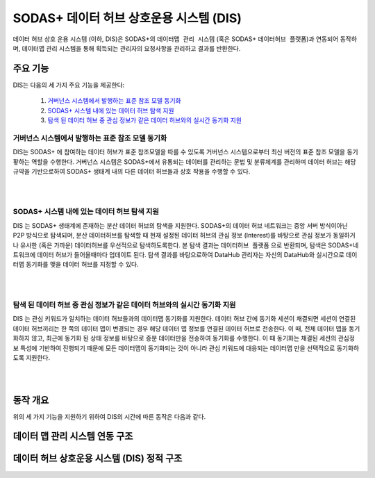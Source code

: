 SODAS+ 데이터 허브 상호운용 시스템 (DIS)
==============================================================================



데이터 허브 상호 운용 시스템 (이하, DIS)은 SODAS+의 ``데이터맵 관리 시스템`` (혹은 SODAS+ ``데이터허브 플랫폼``)과 연동되어 동작하며,
데이터맵 관리 시스템을 통해 획득되는 관리자의 요청사항을 관리하고 결과를 반환한다.

.. image:: _static/sodas_dis.png
    :scale: 45
    :align: center
    :alt: SODAS+ DIS의 동작. SODAS+ 데이터허브 플랫폼과 연동됨


주요 기능
------------------------------------------------------------------

DIS는 다음의 세 가지 주요 기능을 제공한다:

    1. `거버넌스 시스템에서 발행하는 표준 참조 모델 동기화`_
    2. `SODAS+ 시스템 내에 있는 데이터 허브 탐색 지원`_
    3. `탐색 된 데이터 허브 중 관심 정보가 같은 데이터 허브와의 실시간 동기화 지원`_


거버넌스 시스템에서 발행하는 표준 참조 모델 동기화
`````````````````````````````````````````````````````````````````````````````````````
DIS는 SODAS+ 에 참여하는 데이터 허브가 표준 참조모델을 따를 수 있도록 거버넌스 시스템으로부터 최신 버전의 표준 참조 모델을 동기홯하는 역할을 수행한다.
거버넌스 시스템은 SODAS+에서 유통되는 데이터를 관리하는 문법 및 분류체계를 관리하며 데이터 허브는 해당 규약을 기반으로하여 SODAS+ 생태계 내의
다른 데이터 허브들과 상호 작용을 수행할 수 있다.

.. image:: _static/dis-gis.png
    :scale: 45
    :align: center

|
|

SODAS+ 시스템 내에 있는 데이터 허브 탐색 지원
`````````````````````````````````````````````````````````````````````````````````````
DIS 는 SODAS+ 생태계에 존재하는 분산 데이터 허브의 탐색을 지원한다.
SODAS+의 데이터 허브 네트워크는 중앙 서버 방식이아닌 P2P 방식으로 탐색되며,
분산 데이터허브를 탐색할 때 현재 설정된 데이터 허브의 관심 정보 (Interest)를 바탕으로
관심 정보가 동일하거나 유사한 (혹은 가까운) 데이터허브를 우선적으로 탐색하도록한다.
본 탐색 결과는 ``데이터허브 플랫폼`` 으로 반환되며, 탐색은 SODAS+네트워크에 데이터 허브가 들어올때마다
업데이트 된다. 탐색 결과를 바탕으로하여 DataHub 관리자는 자신의 DataHub와 실시간으로 데이터맵 동기화를 맺을
데이터 허브를 지정할 수 있다.

.. image:: _static/dis_search.png
    :scale: 40
    :align: center

|
|

탐색 된 데이터 허브 중 관심 정보가 같은 데이터 허브와의 실시간 동기화 지원
`````````````````````````````````````````````````````````````````````````````````````
DIS 는 관심 키워드가 일치하는 데이터 허브들과의 데이터맵 동기화를 지원한다.
데이터 허브 간에 동기화 세션이 채결되면 세션이 연결된 데이터 허브끼리는 한 쪽의 데이터 맵이 변경되는 경우
해당 데이터 맵 정보를 연결된 데이터 허브로 전송한다. 이 때, 전체 데이터 맵을 동기화하지 않고,
최근에 동기화 된 상태 정보를 바탕으로 증분 데이터만을 전송하여 동기화를 수행한다.
이 때 동기화는 채결된 세션의 관심정보 특성에 기반하여 진행되기 때문에 모든 데이터맵이 동기화되는 것이 아니라
관심 키워드에 대응되는 데이터맵 만을 선택적으로 동기화하도록 지원한다.

.. image:: _static/dis-sync.png
    :scale: 40
    :align: center

|
|

동작 개요
------------------------------------------------------------------
위의 세 가지 기능을 지원하기 위하여 DIS의 시간에 따른 동작은 다음과 같다.


데이터 맵 관리 시스템 연동 구조
------------------------------------------------------------------

데이터 허브 상호운용 시스템 (DIS) 정적 구조
------------------------------------------------------------------


.. image:: _static/dis-structure.png
    :scale: 30
    :align: center
